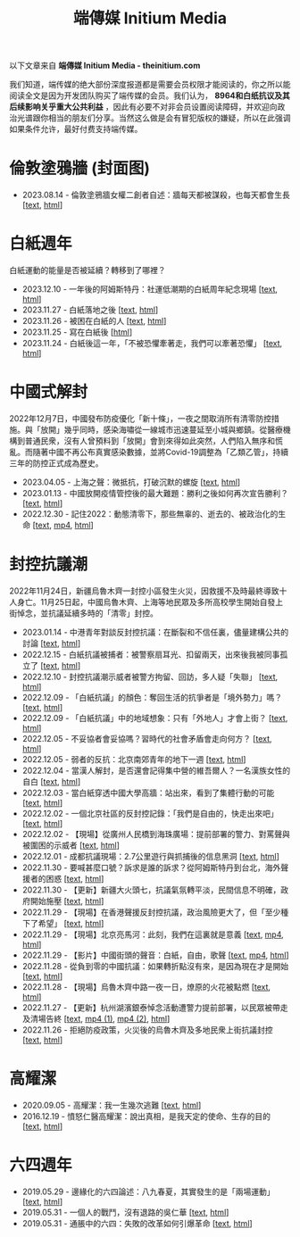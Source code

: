 #+title: 端傳媒 Initium Media
#+options: \n:t num:nil author:nil

以下文章来自 *端傳媒 Initium Media - theinitium.com*

我们知道，端传媒的绝大部份深度报道都是需要会员权限才能阅读的，你之所以能阅读全文是因为开发团队购买了端传媒的会员。我们认为， *8964和白纸抗议及其后续影响关乎重大公共利益* ，因此有必要不对非会员设置阅读障碍，并欢迎向政治光谱跟你相当的朋友们分享。当然这么做是会有冒犯版权的嫌疑，所以在此强调如果条件允许，最好付费支持端传媒。

* 倫敦塗鴉牆 (封面图)
:PROPERTIES:
:CUSTOM_ID: london-wall
:END:

- 2023.08.14 - 倫敦塗鴉牆女權二創者自述：牆每天都被謀殺，也每天都會生長 [[[./20230814-hercountry-bricklane-derivativework.html][text]], [[https://theinitium.com/article/20230814-hercountry-bricklane-derivativework][html]]]


* 白紙週年

白紙運動的能量是否被延續？轉移到了哪裡？

- 2023.12.10 - 一年後的阿姆斯特丹：社運低潮期的白紙周年紀念現場 [[[./20231210-international-low-tide-one-year-after-white-paper.html][text]], [[https://theinitium.com/article/20231210-international-low-tide-one-year-after-white-paper][html]]]
- 2023.11.27 - 白紙落地之後 [[[./20231127-mainland-white-paper-one-year-landing-overseas.html][text]], [[https://theinitium.com/article/20231127-mainland-white-paper-one-year-landing-overseas][html]]]
- 2023.11.26 - 被困在白紙的人 [[[./20231126-mainland-white-paper-one-year-trauma.html][text]], [[https://theinitium.com/article/20231126-mainland-white-paper-one-year-trauma][html]]]
- 2023.11.25 - 寫在白紙後 [[[https://campaign.theinitium.com/20231125-mainland-white-paper-one-year-sharing/index.html][html]]]
- 2023.11.24 - 白紙後這一年，「不被恐懼牽著走，我們可以牽著恐懼」 [[[./20231124-mainland-white-paper-one-year-fear.html][text]], [[https://theinitium.com/article/20231124-mainland-white-paper-one-year-fear][html]]]


* 中國式解封

2022年12月7日，中國發布防疫優化「新十條」，一夜之間取消所有清零防控措施。與「放開」幾乎同時，感染海嘯從一線城市迅速蔓延至小城與鄉鎮。從醫療機構到普通民衆，沒有人曾預料到「放開」會到來得如此突然，人們陷入無序和慌亂。而隨著中國不再公布真實感染數據，並將Covid-19調整為「乙類乙管」，持續三年的防控正式成為歷史。

- 2023.04.05 - 上海之聲：微抵抗，打破沉默的螺旋 [[[./20230405-mainland-shanghai-lockdown-limited-resistance.html][text]], [[https://theinitium.com/article/20230405-mainland-shanghai-lockdown-limited-resistance][html]]]
- 2023.01.13 - 中國放開疫情管控後的最大難題：勝利之後如何再次宣告勝利？ [[[./20230113-opinion-china-after-reopenning.html][text]], [[https://theinitium.com/article/20230113-opinion-china-after-reopenning][html]]]
- 2022.12.30 - 記住2022：動態清零下，那些無辜的、逝去的、被政治化的生命 [[[./20221230-mainland-crisis-from-zero-policy.html][text]], [[https://dogcatpig.uk/theinitium/20221230-mainland-crisis-from-zero-policy-記住2022：動態清零下，那些無辜的、逝去的、被政治化的生命｜新聞現場｜端傳媒.mp4][mp4]], [[https://theinitium.com/article/20221230-mainland-crisis-from-zero-policy][html]]]


* 封控抗議潮

2022年11月24日，新疆烏魯木齊一封控小區發生火災，因救援不及時最終導致十人身亡。11月25日起，中國烏魯木齊、上海等地民眾及多所高校學生開始自發上街悼念，並抗議延續多時的「清零」封控。

- 2023.01.14 - 中港青年對談反封控抗議：在斷裂和不信任裏，儘量建構公共的討論 [[[./20230114-mainland-hongkong-youth-protest-conversation.html][text]], [[https://theinitium.com/article/20230114-mainland-hongkong-youth-protest-conversation][html]]]
- 2022.12.15 - 白紙抗議被捕者：被警察扇耳光、扣留兩天，出來後我被同事孤立了 [[[./20221215-mainland-arrested-protesters.html][text]], [[https://theinitium.com/article/20221215-mainland-arrested-protesters][html]]]
- 2022.12.10 - 封控抗議潮示威者被警方拘留、回訪，多人疑「失聯」 [[[./20221210-mainland-protest-arrest.html][text]], [[https://theinitium.com/article/20221210-mainland-protest-arrest][html]]]
- 2022.12.09 - 「白紙抗議」的顏色：奪回生活的抗爭者是「境外勢力」嗎？ [[[./20221209-mainland-zero-covid-protest-public-opinion.html][text]], [[https://theinitium.com/article/20221209-mainland-zero-covid-protest-public-opinion][html]]]
- 2022.12.09 - 「白紙抗議」中的地域想象：只有「外地人」才會上街？ [[[./20221209-opinion-china-protest-locals-migrants.html][text]], [[https://theinitium.com/article/20221209-opinion-china-protest-locals-migrants][html]]]
- 2022.12.05 - 不妥協者會妥協嗎？習時代的社會矛盾會走向何方？ [[[./20221205-opinion-china-unlock-analysis.html][text]], [[https://theinitium.com/article/20221205-opinion-china-unlock-analysis][html]]]
- 2022.12.05 - 弱者的反抗：北京南郊青年的地下一週 [[[./20221205-roving-reporter-one-week-in-beijing.html][text]], [[https://theinitium.com/article/20221205-roving-reporter-one-week-in-beijing][html]]]
- 2022.12.04 - 當漢人解封，是否還會記得集中營的維吾爾人？一名漢族女性的自白 [[[./20221204-her-country-reflection-china-protest.html][text]], [[https://theinitium.com/article/20221204-her-country-reflection-china-protest][html]]]
- 2022.12.03 - 當白紙穿透中國大學高牆：站出來，看到了集體行動的可能 [[[./20221203-mainland-students-covid-policy-protest.html][text]], [[https://theinitium.com/article/20221203-mainland-students-covid-policy-protest][html]]]
- 2022.12.02 - 一個北京社區的反封控記錄：「我們是自由的，快走出來吧」 [[[./20221202-mainland-beijing-apartment-communities-protest.html][text]], [[https://theinitium.com/article/20221202-mainland-beijing-apartment-communities-protest][html]]]
- 2022.12.02 - 【現場】從廣州人民橋到海珠廣場：提前部署的警力、對罵聲與被圍困的示威者 [[[./20221202-mainland-guangzhou-zero-covid-protests.html][text]], [[https://theinitium.com/article/20221202-mainland-guangzhou-zero-covid-protests][html]]]
- 2022.12.01 - 成都抗議現場：2.7公里遊行與抓捕後的信息黑洞 [[[./20221201-mainland-chengdu-protest.html][text]], [[https://theinitium.com/article/20221201-mainland-chengdu-protest][html]]]
- 2022.11.30 - 要喊甚麼口號？訴求是誰的訴求？從阿姆斯特丹到台北，海外聲援者的困惑 [[[./20221130-international-overseas-rally-for-china-protest.html][text]], [[https://theinitium.com/article/20221130-international-overseas-rally-for-china-protest][html]]]
- 2022.11.30 - 【更新】新疆大火頭七，抗議氣氛轉平淡，民間信息不明確，政府開始施壓 [[[./20221130-china-protest-update.html][text]], [[https://theinitium.com/article/20221130-china-protest-update][html]]]
- 2022.11.29 - 【現場】在香港聲援反封控抗議，政治風險更大了，但「至少種下了希望」 [[[./20221129-hongkong-support-mainland-china-protest.html][text]], [[https://theinitium.com/article/20221129-hongkong-support-mainland-china-protest][html]]]
- 2022.11.29 - 【現場】北京亮馬河：此刻，我們在這裏就是意義 [[[./20221129-mainland-beijing-zero-covid-protests.html][text]], [[https://dogcatpig.uk/theinitium/20221129-mainland-beijing-zero-covid-protests-「新疆同胞不該被忘」北京亮馬橋市民白紙抗議封控｜新聞現場｜端傳媒.mp4][mp4]], [[https://theinitium.com/article/20221129-mainland-beijing-zero-covid-protests][html]]]
- 2022.11.29 - 【影片】中國街頭的聲音：白紙，自由，歌聲 [[[./20221129-mainland-protes-slogans.html][text]], [[https://dogcatpig.uk/theinitium/20221129-mainland-protes-slogans-中國封控抗議潮：示威者口號和吶喊進一步升溫「反對獨裁，共產黨、習近平下台」｜新聞現場｜端傳媒.mp4][mp4]], [[https://theinitium.com/article/20221129-mainland-protes-slogans][html]]]
- 2022.11.28 - 從負到零的中國抗議：如果轉折點沒有來，是因為現在才是開始 [[[./20221128-opinion-china-protest.html][text]], [[https://theinitium.com/article/20221128-opinion-china-protest][html]]]
- 2022.11.28 - 【現場】烏魯木齊中路一夜一日，燎原的火花被點燃 [[[./20221128-mainland-shanghai-zero-covid-protests.html][text]], [[https://theinitium.com/article/20221128-mainland-shanghai-zero-covid-protests][html]]]
- 2022.11.27 - 【更新】杭州湖濱銀泰悼念活動遭警力提前部署，以民眾被帶走及清場告終 [[[./20221127-mainland-students-protest.html][text]], [[https://dogcatpig.uk/theinitium/20221127-mainland-students-protest-「新疆同胞不該被忘」北京亮馬橋市民白紙抗議封控｜新聞現場｜端傳媒.mp4][mp4 (1)]], [[https://dogcatpig.uk/theinitium/20221127-mainland-students-protest-上海市民聲援烏魯木齊高喊「要自由」「共產黨下台」｜新聞現場｜端傳媒.mp4][mp4 (2)]], [[https://theinitium.com/article/20221127-mainland-students-protest][html]]]
- 2022.11.26 - 拒絕防疫政策，火災後的烏魯木齊及多地民衆上街抗議封控 [[[./20221126-mainland-urumchi-protest.html][text]], [[https://theinitium.com/article/20221126-mainland-urumchi-protest][html]]]


* 高耀潔

- 2020.09.05 - 高耀潔：我一生幾次逃難 [[[./20200905-note-gaoyaojie-diary.html][text]], [[https://theinitium.com/article/20200905-note-gaoyaojie-diary][html]]]
- 2016.12.19 - 憤怒仁醫高耀潔：說出真相，是我天定的使命、生存的目的 [[[./20161219-mainland-gaoyaojie.html][text]], [[https://theinitium.com/article/20161219-mainland-gaoyaojie][html]]]


* 六四週年

- 2019.05.29 - 邊緣化的六四論述：八九春夏，其實發生的是「兩場運動」 [[[./20190529-opinion-labour-force-in-june4.html][text]], [[https://theinitium.com/article/20190529-opinion-labour-force-in-june4][html]]]
- 2019.05.31 - 一個人的戰鬥，沒有退路的吳仁華 [[[./20190531-hongkong-6430-interview-wurenhua.html][text]], [[https://theinitium.com/article/20190531-hongkong-6430-interview-wurenhua][html]]]
- 2019.05.31 - 通脹中的六四：失敗的改革如何引爆革命 [[[./20190531-opinion-economyproblem-june4.html][text]], [[https://theinitium.com/article/20190531-opinion-economyproblem-june4][html]]]
